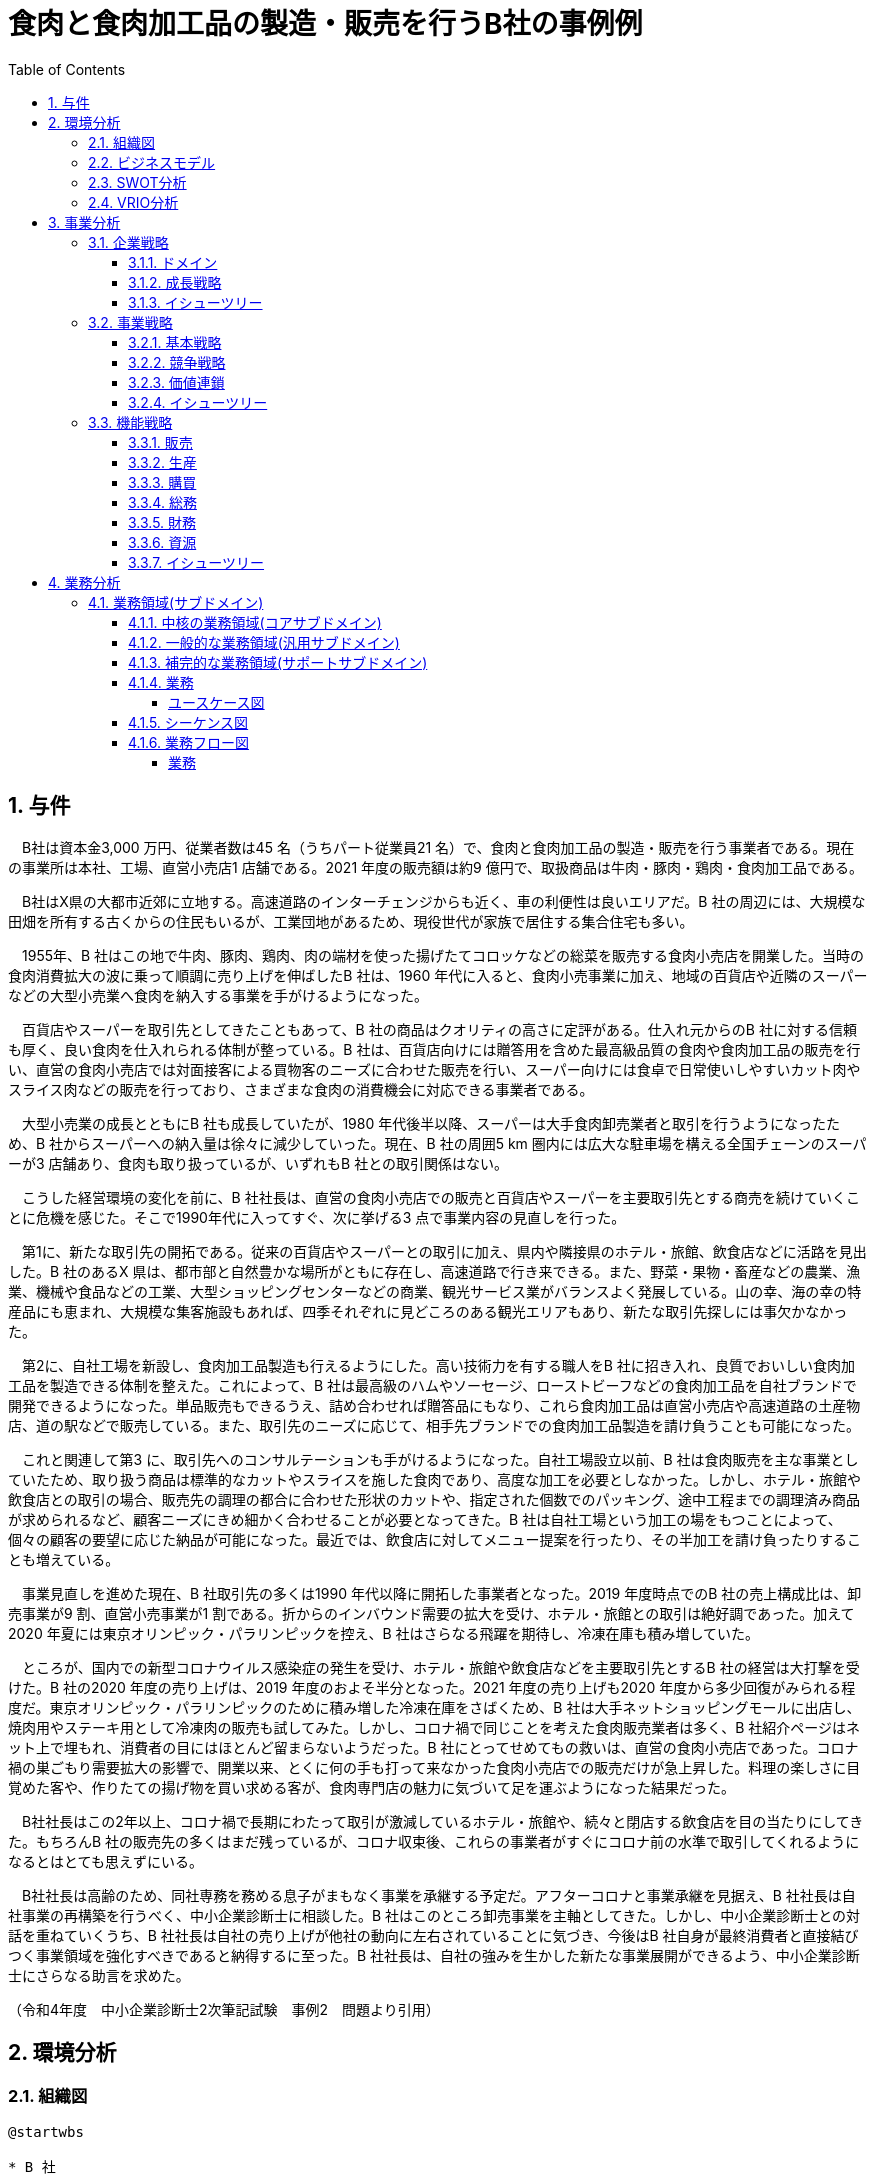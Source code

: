 :toc: left
:toclevels: 5
:sectnums:
:stem:
:source-highlighter: coderay

= 食肉と食肉加工品の製造・販売を行うB社の事例例

== 与件

　B社は資本金3,000 万円、従業者数は45 名（うちパート従業員21 名）で、食肉と食肉加工品の製造・販売を行う事業者である。現在の事業所は本社、工場、直営小売店1 店舗である。2021 年度の販売額は約9 億円で、取扱商品は牛肉・豚肉・鶏肉・食肉加工品である。

　B社はX県の大都市近郊に立地する。高速道路のインターチェンジからも近く、車の利便性は良いエリアだ。B 社の周辺には、大規模な田畑を所有する古くからの住民もいるが、工業団地があるため、現役世代が家族で居住する集合住宅も多い。

　1955年、B 社はこの地で牛肉、豚肉、鶏肉、肉の端材を使った揚げたてコロッケなどの総菜を販売する食肉小売店を開業した。当時の食肉消費拡大の波に乗って順調に売り上げを伸ばしたB 社は、1960 年代に入ると、食肉小売事業に加え、地域の百貨店や近隣のスーパーなどの大型小売業へ食肉を納入する事業を手がけるようになった。

　百貨店やスーパーを取引先としてきたこともあって、B 社の商品はクオリティの高さに定評がある。仕入れ元からのB 社に対する信頼も厚く、良い食肉を仕入れられる体制が整っている。B 社は、百貨店向けには贈答用を含めた最高級品質の食肉や食肉加工品の販売を行い、直営の食肉小売店では対面接客による買物客のニーズに合わせた販売を行い、スーパー向けには食卓で日常使いしやすいカット肉やスライス肉などの販売を行っており、さまざまな食肉の消費機会に対応できる事業者である。

　大型小売業の成長とともにB 社も成長していたが、1980 年代後半以降、スーパーは大手食肉卸売業者と取引を行うようになったため、B 社からスーパーへの納入量は徐々に減少していった。現在、B 社の周囲5 km 圏内には広大な駐車場を構える全国チェーンのスーパーが3 店舗あり、食肉も取り扱っているが、いずれもB 社との取引関係はない。

　こうした経営環境の変化を前に、B 社社長は、直営の食肉小売店での販売と百貨店やスーパーを主要取引先とする商売を続けていくことに危機を感じた。そこで1990年代に入ってすぐ、次に挙げる3 点で事業内容の見直しを行った。

　第1に、新たな取引先の開拓である。従来の百貨店やスーパーとの取引に加え、県内や隣接県のホテル・旅館、飲食店などに活路を見出した。B 社のあるX 県は、都市部と自然豊かな場所がともに存在し、高速道路で行き来できる。また、野菜・果物・畜産などの農業、漁業、機械や食品などの工業、大型ショッピングセンターなどの商業、観光サービス業がバランスよく発展している。山の幸、海の幸の特産品にも恵まれ、大規模な集客施設もあれば、四季それぞれに見どころのある観光エリアもあり、新たな取引先探しには事欠かなかった。

　第2に、自社工場を新設し、食肉加工品製造も行えるようにした。高い技術力を有する職人をB 社に招き入れ、良質でおいしい食肉加工品を製造できる体制を整えた。これによって、B 社は最高級のハムやソーセージ、ローストビーフなどの食肉加工品を自社ブランドで開発できるようになった。単品販売もできるうえ、詰め合わせれば贈答品にもなり、これら食肉加工品は直営小売店や高速道路の土産物店、道の駅などで販売している。また、取引先のニーズに応じて、相手先ブランドでの食肉加工品製造を請け負うことも可能になった。

　これと関連して第3 に、取引先へのコンサルテーションも手がけるようになった。自社工場設立以前、B 社は食肉販売を主な事業としていたため、取り扱う商品は標準的なカットやスライスを施した食肉であり、高度な加工を必要としなかった。しかし、ホテル・旅館や飲食店との取引の場合、販売先の調理の都合に合わせた形状のカットや、指定された個数でのパッキング、途中工程までの調理済み商品が求められるなど、顧客ニーズにきめ細かく合わせることが必要となってきた。B 社は自社工場という加工の場をもつことによって、個々の顧客の要望に応じた納品が可能になった。最近では、飲食店に対してメニュー提案を行ったり、その半加工を請け負ったりすることも増えている。

　事業見直しを進めた現在、B 社取引先の多くは1990 年代以降に開拓した事業者となった。2019 年度時点でのB 社の売上構成比は、卸売事業が9 割、直営小売事業が1 割である。折からのインバウンド需要の拡大を受け、ホテル・旅館との取引は絶好調であった。加えて2020 年夏には東京オリンピック・パラリンピックを控え、B 社はさらなる飛躍を期待し、冷凍在庫も積み増していた。

　ところが、国内での新型コロナウイルス感染症の発生を受け、ホテル・旅館や飲食店などを主要取引先とするB 社の経営は大打撃を受けた。B 社の2020 年度の売り上げは、2019 年度のおよそ半分となった。2021 年度の売り上げも2020 年度から多少回復がみられる程度だ。東京オリンピック・パラリンピックのために積み増した冷凍在庫をさばくため、B 社は大手ネットショッピングモールに出店し、焼肉用やステーキ用として冷凍肉の販売も試してみた。しかし、コロナ禍で同じことを考えた食肉販売業者は多く、B 社紹介ページはネット上で埋もれ、消費者の目にはほとんど留まらないようだった。B 社にとってせめてもの救いは、直営の食肉小売店であった。コロナ禍の巣ごもり需要拡大の影響で、開業以来、とくに何の手も打って来なかった食肉小売店での販売だけが急上昇した。料理の楽しさに目覚めた客や、作りたての揚げ物を買い求める客が、食肉専門店の魅力に気づいて足を運ぶようになった結果だった。

　B社社長はこの2年以上、コロナ禍で長期にわたって取引が激減しているホテル・旅館や、続々と閉店する飲食店を目の当たりにしてきた。もちろんB 社の販売先の多くはまだ残っているが、コロナ収束後、これらの事業者がすぐにコロナ前の水準で取引してくれるようになるとはとても思えずにいる。

　B社社長は高齢のため、同社専務を務める息子がまもなく事業を承継する予定だ。アフターコロナと事業承継を見据え、B 社社長は自社事業の再構築を行うべく、中小企業診断士に相談した。B 社はこのところ卸売事業を主軸としてきた。しかし、中小企業診断士との対話を重ねていくうち、B 社社長は自社の売り上げが他社の動向に左右されていることに気づき、今後はB 社自身が最終消費者と直接結びつく事業領域を強化すべきであると納得するに至った。B 社社長は、自社の強みを生かした新たな事業展開ができるよう、中小企業診断士にさらなる助言を求めた。

（令和4年度　中小企業診断士2次筆記試験　事例2　問題より引用）

== 環境分析

=== 組織図

[plantuml]
----
@startwbs

* B 社
** 卸売事業
** 小売事業
** 食肉加工品製造事業

@endboard
----

=== ビジネスモデル

[plantuml]
----
@startmindmap
* ビジネスモデル
-- 外部環境
--- 競争(XC)
----[#red] 1980 年代後半以降、スーパーは大手食肉卸売業者と取引を行うようになったため、B 社からスーパーへの納入量は徐々に減少していった
---- コロナ禍で同じことを考えた食肉販売業者は多く、B社の紹介ページはネット上で埋もれ、消費者の目にはほとんどとどまらないようだった
--- 政治・社会・技術(XS)
---- B社のあるX 県は、都市部と自然豊かな場所がともに存在し、高速道路で行き来できる。また、野菜・果物・畜産などの農業、漁業、機械や食品などの工業、大型ショッピングセンターなどの商業、観光サービス業がバランスよく発展している
---- B社の周辺には、大規模な田畑を所有する古くからの住民もいるが、工業団地があるため、現役世代が家族で居住する集合住宅も多い
----[#lightblue] 山の幸、海の幸の特産品にも恵まれ、大規模な集客施設もあれば、四季それぞれに見どころのある観光エリアもあり、新たな取引先探しには事欠かなかった
---- 国内での新型コロナウイルス感染症の発生を受け、ホテル・旅館や飲食店などを主要取引先とするB 社の経営は大打撃を受けた
--- マクロ経済(XE)
----[#red] コロナ禍で長期にわたって取引が激減しているホテル・旅館や、続々と閉店する飲食店を目の当たりにしてきた
--- 市場(XM)
---- 現在、B社の周囲5km圏内には広大な駐車場を構える全国チェーンのスーパーが３店舗あり、食肉も取り扱っているが、いずれもB社との取引関係はない
----[#lightblue] コロナ禍の巣ごもり需要拡大
** 内部環境
*** 顧客
**** 顧客セグメント(CS)
***** 卸売事業
****** 従来の百貨店やスーパーとの取引に加え、県内や隣接県のホテル・旅館、飲食店などに活路を見出した
***** 小売事業
****** 料理の楽しさに目覚めた客や、作りたての揚げ物を買い求める客が、食肉専門店の魅力に気づいて足を運ぶようになった
***** 食肉加工品製造事業
****** 飲食店に対してメニュー提案を行ったり、その半加工を請け負ったりすることも増えている
*****[#orange] B社社長は自社の売り上げが他社の動向に左右されていることに気づき、今後はB 社自身が最終消費者と直接結びつく事業領域を強化すべきであると納得するに至った
*** 価値
**** 価値提案(VP)
***** 食肉と食肉加工品の製造・販売
****** 1950年代
******* 1955年、牛肉、豚肉、鶏肉、肉の端材を使った揚げたてコロッケなどの総菜を販売する食肉小売店を開業
****** 1960年代
******* 食肉小売事業に加え、地域の百貨店や近隣のスーパーなどの大型小売業へ食肉を納入する事業を手がけるようになった
****** 1980年代
*******[#yellow] 1980年代後半以降、スーパーは大手食肉卸売業と取引を行うようになったため、B社からスーパーへの納入量は徐々に減少していった
****** 1990年代
******* 新たな取引先の開拓
******* 自社工場を新設し、食肉加工製造も行えるようにした
******* 取引先へのコンサルテーションも手掛けるようになった
****** 現在
*******[#lightgreen] 百貨店やスーパーを取引先としてきたこともあって、B 社の商品はクオリティの高さに定評がある
*******[#lightgreen] B社は最高級のハムやソーセージ、ローストビーフなどの食肉加工品を自社ブランドで開発できるようになった
******* 飲食店に対してメニュー提案を行ったり、その半加工を請け負ったりすることも増えている
**** チャネル(CH)
***** 卸売事業
****** 百貨店向けには贈答用を含めた最高級品質の食肉や食肉加工品の販売
***** 小売事業
****** 直営の食肉小売店では対面接客による買物客のニーズに合わせた販売、スーパー向けには食卓で日常使いしやすいカット肉やスライス肉などの販売
******[#yellow] 大手ネットショッピングモールに出店し、焼肉用やステーキ用として冷凍肉の販売も試してみたが、コロナ禍で同じことを考えた食肉販売業者は多く、B 社紹介ページはネット上で埋もれ、消費者の目にはほとんど留まらないようだった
****** コロナ禍の巣ごもり需要拡大の影響で、開業以来、とくに何の手も打って来なかった食肉小売店での販売だけが急上昇した
***** 食肉加工品製造事業
****** 食肉加工品は直営小売店や高速道路の土産物店、道の駅などで販売
****** 取引先のニーズに応じて、相手先ブランドでの食肉加工品製造を請け負うことも可能
*** インフラ
**** 主要活動(KA)
***** 卸売事業
******[#lightgreen] ホテル・旅館や飲食店との取引の場合、販売先の調理の都合に合わせた形状のカットや、指定された個数でのパッキング、途中工程までの調理済み商品が求められるなど、顧客ニーズにきめ細かく合わせることが必要となってきた。
***** 小売事業
***** 食肉加工品製造事業
******[#lightgreen] B 社は自社工場という加工の場をもつことによって、個々の顧客の要望に応じた納品が可能になった
**** 主要リソース(KR)
***** 卸売事業
******[#lightgreen] 仕入元からの信頼も厚く、良い食肉を仕入れられる体制が整っている
***** 小売事業
***** 食肉加工品製造事業
******[#lightgreen] 自社工場を新設し、食肉加工品製造も行えるようにした。高い技術力を有する職人をB 社に招き入れ、良質でおいしい食肉加工品を製造できる体制を整えた
***** B社社長は高齢のため、同社専務を務める息子がまもなく事業を承継する予定だ
**** 主要パートナー(KP)
***** B社社長は、B社社長は自社の強みを生かした新たな事業展開ができるよう、中小企業診断士にさらなる助言を求めた
*** 資金
**** 収益源(R$)
***** 2019年度時点でのB 社の売上構成比は、卸売事業が9 割、直営小売事業が1 割である
***** B社の2020年度の売上は、2019年度のおよそ半分となった
***** 2021年度の販売額は約9億円
**** コスト構造(C$)
*****[#yellow] 東京オリンピック・パラリンピックのために積み増した冷凍在庫
@endmindmap
----

=== SWOT分析

[plantuml]
----
@startmindmap
* SWOT
-- 外部環境
---[#lightblue] 機会
---- 卸売事業
----- 新たな取引先の開拓
------ 観光エリアでの新しい取引先探し
------ ホテル・旅館や飲食店への営業拡大
---- 小売事業
----- 巣ごもり需要拡大
------ コロナ禍による家庭内消費の増加
----- ネットショッピングモールへの出店
------ 大手ネットショッピングモールでの冷凍肉販売
------ オンラインでの販路拡大
---- 食肉加工品製造事業
----- 地域の産業と連携
------ 農業や漁業との共同プロジェクト
------ 地元特産品を活かした新製品開発

---[#red] 脅威
---- 卸売事業
----- スーパーが大手食肉卸売業者と取引を始めた
----- コロナ禍による主要取引先の経営打撃
------ ホテル・旅館や飲食店の経営悪化
---- 小売事業
----- 飲食店の閉店や取引の減少
------ コロナ禍による閉店
------ 新たな取引先の確保が困難
---- 食肉加工品製造事業
----- ネット上での競争激化

** 内部環境
***[#lightgreen] 強み
**** 卸売事業
***** 高品質な食肉と食肉加工品
***** 取引先へのきめ細かい対応
****** 自社工場での加工による柔軟な対応
****** 顧客の要望に応じたカットやパッキング
**** 小売事業
***** 顧客対応力
****** 対面接客による顧客ニーズに合わせた販売
****** 直営小売店での販売力
**** 食肉加工品製造事業
***** 自社ブランドの食肉加工品の開発能力
****** 最高級のハムやソーセージ、ローストビーフの開発
****** メニュー提案や半加工商品の提供

***[#yellow] 弱み
**** 卸売事業
***** スーパーへの納入量減少
***** 新型コロナウイルスの影響での経営打撃
****** 主要取引先の経営打撃
****** ホテル・飲食店取引の激減
**** 小売事業
***** 大規模なネットプロモーション力の不足
****** ネット上で競合他社に埋もれる可能性が高い
**** 食肉加工品製造事業
***** 新型コロナウイルスの影響での経営打撃
****** 主要取引先の経営打撃
@endmindmap
----

=== VRIO分析

[plantuml]
----
@startmindmap
* VRIO
** 経済的価値
*** 高品質な食肉と食肉加工品
*** 自社ブランドの食肉加工品の開発能力
*** 対面接客による顧客ニーズに合わせた販売
*** 顧客の要望に応じたカットやパッキング
** 希少性
*** 自社工場での加工による柔軟な対応
*** 地元特産品を活かした新製品開発

left side
** 模倣困難性
*** 自社ブランドの最高級ハムやソーセージ、ローストビーフの開発
** 組織能力
@endmindmap
----

== 事業分析

=== 企業戦略

==== ドメイン

[plantuml]
----
@startmindmap
* ドメイン
** B 社
*** 卸売事業
*** 小売事業
*** 食肉加工品製造事業
-- 企業ドメイン
--- 理念
---- 高品質な食肉と食肉加工品を提供し、顧客に安心と満足を届けること
--- ビジョン
---- 地域を代表する食肉ブランドとして市場をリードし、顧客に信頼される企業となること
--- ミッション
---- 最高の品質とサービスを提供し続けるために革新を追求し、持続可能な経営を実現すること
-- 事業ドメイン
--- 卸売事業
---- 誰に
----- 観光エリアのホテル・旅館や飲食店
----[#lightgreen] 何を
-----[#lightgreen] 高品質な食肉
----[#lightgreen] どのように
-----[#lightgreen] 自社工場での加工
-----[#lightgreen]  個々の顧客の要望に応じた納品
---[#orange] 小売事業
----[#orange] 誰に
-----[#orange] 地元の消費者
-----[#orange] ネットショッピングモールの利用者
----[#lightgreen] 何を
-----[#lightgreen] 高品質な食肉
-----[#lightgreen]  付加価値の高い食肉加工品（ハム、ソーセージ、ローストビーフなど）
----[#yellow] どのように
-----[#lightgreen]  対面販売によるきめ細かい顧客対応
-----[#yellow] オンライン販売
--- 食肉加工品製造事業
----[#orange] 誰に
-----[#orange] 地元の消費者
-----[#orange] ネットショッピングモールの利用者
----- 観光エリアのホテル・旅館や飲食店
----[#lightgreen] 何を
-----[#lightgreen] 付加価値の高い食肉加工品（ハム、ソーセージ、ローストビーフなど）
---- どのように
-----[#lightgreen] 自社工場での加工
----- 地域の産業と連携
@endmindmap
----

==== 成長戦略

[plantuml]
----
@startmindmap
* 成長戦略
**[#orange] 現状市場
***[#orange] 市場浸透
****[#orange] 地元消費者への販促活動強化
****[#orange] 対面販売とオンライン販売の両輪による顧客との関係深化
*** 商品開発
**** 付加価値の高い新たな食肉加工品の開発（例：特産品を利用した製品）
**** 巣ごもり需要に対応した冷凍食品や調理済商品等の新商品開発
** 新規市場
*** 市場開発
**** 観光エリアのホテル・旅館や飲食店への営業拡大
****[#orange] 大手ネットショッピングモールへの出店強化
*** 多角化
**** 水平的多角化
***** 農業や漁業との共同プロジェクトで新製品ラインの開発
***** 地元の特産品を活かした新たな食品ブランドの立ち上げ
**** 垂直型多角化
***** 自社工場の機能強化により加工から販売までの一貫体制の確立
***** 上流工程の畜産業への参入
**** 集中型多角化
***** 関連する食肉加工業者や流通業者との戦略的提携
***** ホテル・旅館向けに専用メニューのための付加価値サービス提供
**** 集成型多角化
***** 新たな飲食業態（例：専門レストラン）の展開
***** 食肉に関連しない新業態（例：地域特産品のオンラインストア）の立ち上げ
@endmindmap
----

==== イシューツリー

[plantuml]
----
@startmindmap
* イシューツリー
-- ドメイン
--- 企業ドメイン
---- 理念
----- 高品質な食肉と食肉加工品を提供し、顧客に安心と満足を届けること
---- ビジョン
----- 地域を代表する食肉ブランドとして市場をリードし、顧客に信頼される企業となること
---- ミッション
----- 最高の品質とサービスを提供し続けるために革新を追求し、持続可能な経営を実現すること
--- 事業ドメイン
---- 卸売事業
----- 誰に
------ 観光エリアのホテル・旅館や飲食店
-----[#lightgreen] 何を
------[#lightgreen] 高品質な食肉
-----[#lightgreen] どのように
------[#lightgreen] 自社工場での加工
------[#lightgreen]  個々の顧客の要望に応じた納品
----[#orange] 小売事業
-----[#orange] 誰に
------[#orange] 地元の消費者
------[#orange] ネットショッピングモールの利用者
-----[#lightgreen] 何を
------[#lightgreen] 高品質な食肉
------[#lightgreen]  付加価値の高い食肉加工品（ハム、ソーセージ、ローストビーフなど）
-----[#yellow] どのように
------[#lightgreen]  対面販売によるきめ細かい顧客対応
------[#yellow] オンライン販売
---- 食肉加工品製造事業
-----[#orange] 誰に
------[#orange] 地元の消費者
------[#orange] ネットショッピングモールの利用者
------ 観光エリアのホテル・旅館や飲食店
-----[#lightgreen] 何を
------[#lightgreen] 付加価値の高い食肉加工品（ハム、ソーセージ、ローストビーフなど）
----- どのように
------[#lightgreen] 自社工場での加工
------ 地域の産業と連携

** 成長戦略
***[#orange] 現状市場
****[#orange] 市場浸透
*****[#orange] 地元消費者への販促活動強化
*****[#orange] 対面販売とオンライン販売の両輪による顧客との関係深化
**** 市場開発
***** 観光エリアのホテル・旅館や飲食店への営業拡大
*****[#orange] 大手ネットショッピングモールへの出店強化
*** 新規市場
**** 商品開発
***** 付加価値の高い新たな食肉加工品の開発（例：特産品を利用した製品）
***** 巣ごもり需要に対応した冷凍食品や調理済商品等の新商品開発
**** 多角化
***** 水平的多角化
****** 農業や漁業との共同プロジェクトで新製品ラインの開発
****** 地元の特産品を活かした新たな食品ブランドの立ち上げ
***** 垂直型多角化
****** 自社工場の機能強化により加工から販売までの一貫体制の確立
****** 上流工程の畜産業への参入
***** 集中型多角化
****** 関連する食肉加工業者や流通業者との戦略的提携
****** ホテル・旅館向けに専用メニューのための付加価値サービス提供
***** 集成型多角化
****** 新たな飲食業態（例：専門レストラン）の展開
****** 食肉に関連しない新業態（例：地域特産品のオンラインストア）の立ち上げ
@endmindmap
----

=== 事業戦略

==== 基本戦略

[plantuml]
----
@startmindmap
* 基本戦略
** コストリーダーシップ
*** 卸売事業
**** 自社工場での加工によるコスト削減
**** 観光エリアのホテル・旅館や飲食店向けに効率的な納品
***[#orange] 小売事業
**** オンライン販売による流通コストの削減
*** 食肉加工品製造事業
**** 自社工場での加工によるコスト削減
**** 地域の産業と連携してのコスト効果
** 差別化
*** 卸売事業
**** 観光エリアのホテル・旅館や飲食店への高品質な製品の提供
***[#orange] 小売事業
****[#lightgreen] 地元の消費者向けの付加価値の高い製品（ハム、ソーセージ、ローストビーフ）
****[#lightgreen] 対面販売によるきめ細かい顧客対応
****[#lightgreen] オンライン販売での広範な顧客対応
*** 食肉加工品製造事業
**** 自社工場での加工による高品質維持
**** 地域特産品を活かした製品開発
** 集中
*** 卸売事業
**** 観光エリアのホテル・旅館や飲食店
***[#orange] 小売事業
****[#orange] 地元の消費者、ネットショッピングモールの利用者
*** 食肉加工品製造事業
**** 地元の消費者、観光エリアの宿泊・飲食施設
@endmindmap
----

==== 競争戦略

[plantuml]
----
@startmindmap
* 競争戦略
** リーダー
*** 市場拡大
**** 卸売事業
***** 地元及び大都市圏への広範な流通網拡大
***** 安定供給を基盤に新規契約の獲得
****[#orange] 小売事業
***** 店舗数の増加と位置戦略
***** ロイヤルティプログラムの強化で顧客基盤の拡大
**** 食肉加工品製造事業
***** 主要市場への販路拡大
*****[#lightgreen] プレミアム商品ラインアップの増加
*** 同質化
**** 卸売事業
***** 商品の標準化と均一価格設定
***** 効率的なサプライチェーン管理
****[#orange] 小売事業
***** 標準的な店舗運営と商品ラインアップ
*****[#yellow] 統一されたプロモーション戦略
**** 食肉加工品製造事業
***** 定番商品の安定供給
***** 一貫した品質管理と生産体制
** チャレンジャー
*** 差別化
**** 卸売事業
***** 独自サービスの提供（例：高速配達、柔軟な契約条件）
*****[#lightgreen] 付加価値商品のラインアップ追加
****[#orange] 小売事業
*****[#yellow] オンライン販売の強化と店頭サービスの差別化
*****[#yellow] 特定ターゲット層向けのプロモーション
**** 食肉加工品製造事業
*****[#lightgreen] 特別な加工技術で高付加価値商品の提供
*****[#lightgreen] 顧客ニーズに合わせたカスタム製品
** ニッチャー
*** 集中
**** 卸売事業
***** 地方自治体や特定地域に特化した流通展開
***** 特定業界（例：レストラン業界）専用のサービス
****[#orange] 小売事業
***** 地域密着型店舗の活用
***** ニッチ市場向けの商品ラインアップ強化
***** 地元産品強化と観光客向け商品
**** 食肉加工品製造事業
***** 地元農家との連携
*****[#lightgreen] 高級志向の消費者向けプレミアム製品の開発
** フォロワー
*** 追随
**** 卸売事業
***** 大手の成功モデルを模倣
***** コスト削減施策の導入
****[#orange] 小売事業
***** トレンド商品の導入と模倣
***** 低価格戦略で市場獲得
**** 食肉加工品製造事業
***** 競合他社の技術と製品モデルへの追随
***** 経費削減及びコスト効率を追求
@endmindmap
----

==== 価値連鎖

[plantuml]
----
@startmindmap
* 価値連鎖
** 主活動
*** 購買物流
**** 卸売事業
***** 大規模な一括購買によるコスト削減
***** 供給元との安定した契約関係
****[#orange] 小売事業
***** 店舗向けの仕入れ計画の最適化
***** 経済的ロットサイズでの調達
**** 食肉加工品製造事業
***** 原材料の安定供給体制の構築
***** 地元産素材の調達促進
*** 製造
**** 卸売事業
***** 倉庫保管体制の効率化
***** 貨物の品質保持と管理
****[#orange] 小売事業
***** 店舗での在庫管理の効率化
***** 商品のポジショニングと陳列
**** 食肉加工品製造事業
***** 最新設備での加工効率の向上
***** 高水準の衛生管理と品質保持
*** 出荷物流
**** 卸売事業
***** 大量注文への迅速な対応
***** 配送網の拡充と迅速化
****[#orange] 小売事業
***** ストア間物流の最適化
***** 店舗配送の迅速化
**** 食肉加工品製造事業
***** 冷凍チェーンの最適化
***** 出荷管理と追跡システムの導入
*** マーケティング・販売
**** 卸売事業
***** 法人顧客向けの特別販促活動
***** 長期契約による安定供給
****[#orange] 小売事業
*****[#yellow] 顧客データに基づくプロモーション
*****[#yellow] ロイヤリティプログラムの導入
**** 食肉加工品製造事業
*****[#yellow] ブランド強化とプロモーション活動
*****[#yellow] 新製品の市場投入とフィードバック収集
*** サービス
**** 卸売事業
***** 注文後のフォローアップ体制
***** 専任担当者による顧客対応
****[#orange] 小売事業
*****[#yellow] 顧客サポート体制の強化
***** 店舗スタッフの教育とトレーニング
**** 食肉加工品製造事業
***** 製品に対するアフターサービス
***** B2B顧客向けの特別対応サービス
** 支援活動
*** インフラストラクチャ
**** 卸売事業
***** 倉庫の最適配置と設備
***** ITシステムの統合
****[#orange] 小売事業
***** POSシステムの導入
***** 店舗設備の最適化
**** 食肉加工品製造事業
***** 生産設備の保守と管理
***** ITインフラの強化
*** 人事・労務管理
**** 卸売事業
***** 営業担当者の専門教育
***** スタッフモチベーション向上プログラム
****[#orange] 小売事業
***** 店舗スタッフの採用と研修
***** 人材育成プログラム
**** 食肉加工品製造事業
***** 技術者の採用と研修
***** 従業員のモチベーション管理
*** 技術開発
**** 卸売事業
***** 倉庫管理技術の改善
***** 出荷システムの自動化
****[#orange] 小売事業
*****[#yellow] 顧客管理システムの開発
***** 店舗運営の自動化技術
**** 食肉加工品製造事業
***** 新技術の導入と適用
***** 製品開発のためのR&D
*** 調達活動
**** 卸売事業
***** 供給元の多角化
***** 購買コストの最適化
****[#orange] 小売事業
***** 信頼性の高い仕入れ先選定
***** 購買コストの最適化
**** 食肉加工品製造事業
***** 原材料供給元の選定
***** 購買コストの最適化
@endmindmap
----

==== イシューツリー

[plantuml]
----
@startmindmap
* イシューツリー

left side

** 基本戦略
*** コストリーダーシップ
**** 卸売事業
***** 自社工場での加工によるコスト削減
***** 観光エリアのホテル・旅館や飲食店向けに効率的な納品
****[#orange] 小売事業
***** オンライン販売による流通コストの削減
**** 食肉加工品製造事業
***** 自社工場での加工によるコスト削減
***** 地域の産業と連携してのコスト効果
*** 差別化
**** 卸売事業
***** 観光エリアのホテル・旅館や飲食店への高品質な製品の提供
****[#orange] 小売事業
*****[#lightgreen] 地元の消費者向けの付加価値の高い製品（ハム、ソーセージ、ローストビーフ）
*****[#lightgreen] 対面販売によるきめ細かい顧客対応
*****[#lightgreen] オンライン販売での広範な顧客対応
**** 食肉加工品製造事業
***** 自社工場での加工による高品質維持
***** 地域特産品を活かした製品開発
*** 集中
**** 卸売事業
***** 観光エリアのホテル・旅館や飲食店
****[#orange] 小売事業
*****[#orange] 地元の消費者、ネットショッピングモールの利用者
**** 食肉加工品製造事業
***** 地元の消費者、観光エリアの宿泊・飲食施設

** 競争戦略
*** リーダー
**** 市場拡大
***** 卸売事業
****** 地元及び大都市圏への広範な流通網拡大
****** 安定供給を基盤に新規契約の獲得
*****[#orange] 小売事業
****** 店舗数の増加と位置戦略
****** ロイヤルティプログラムの強化で顧客基盤の拡大
***** 食肉加工品製造事業
****** 主要市場への販路拡大
******[#lightgreen] プレミアム商品ラインアップの増加
**** 同質化
***** 卸売事業
****** 商品の標準化と均一価格設定
****** 効率的なサプライチェーン管理
*****[#orange] 小売事業
****** 標準的な店舗運営と商品ラインアップ
******[#yellow] 統一されたプロモーション戦略
***** 食肉加工品製造事業
****** 定番商品の安定供給
****** 一貫した品質管理と生産体制
*** チャレンジャー
**** 差別化
***** 卸売事業
****** 独自サービスの提供（例：高速配達、柔軟な契約条件）
******[#lightgreen] 付加価値商品のラインアップ追加
*****[#orange] 小売事業
******[#yellow] オンライン販売の強化と店頭サービスの差別化
******[#yellow] 特定ターゲット層向けのプロモーション
***** 食肉加工品製造事業
******[#lightgreen] 特別な加工技術で高付加価値商品の提供
******[#lightgreen] 顧客ニーズに合わせたカスタム製品
*** ニッチャー
**** 集中
***** 卸売事業
****** 地方自治体や特定地域に特化した流通展開
****** 特定業界（例：レストラン業界）専用のサービス
*****[#orange] 小売事業
****** 地域密着型店舗の活用
****** ニッチ市場向けの商品ラインアップ強化
****** 地元産品強化と観光客向け商品
***** 食肉加工品製造事業
****** 地元農家との連携
******[#lightgreen] 高級志向の消費者向けプレミアム製品の開発
*** フォロワー
**** 追随
***** 卸売事業
****** 大手の成功モデルを模倣
****** コスト削減施策の導入
*****[#orange] 小売事業
****** トレンド商品の導入と模倣
****** 低価格戦略で市場獲得
***** 食肉加工品製造事業
****** 競合他社の技術と製品モデルへの追随
****** 経費削減及びコスト効率を追求

right side

** 価値連鎖
*** 主活動
**** 購買物流
***** 卸売事業
****** 大規模な一括購買によるコスト削減
****** 供給元との安定した契約関係
*****[#orange] 小売事業
****** 店舗向けの仕入れ計画の最適化
****** 経済的ロットサイズでの調達
***** 食肉加工品製造事業
****** 原材料の安定供給体制の構築
****** 地元産素材の調達促進
**** 製造
***** 卸売事業
****** 倉庫保管体制の効率化
****** 貨物の品質保持と管理
*****[#orange] 小売事業
****** 店舗での在庫管理の効率化
****** 商品のポジショニングと陳列
***** 食肉加工品製造事業
****** 最新設備での加工効率の向上
****** 高水準の衛生管理と品質保持
**** 出荷物流
***** 卸売事業
****** 大量注文への迅速な対応
****** 配送網の拡充と迅速化
*****[#orange] 小売事業
****** ストア間物流の最適化
****** 店舗配送の迅速化
***** 食肉加工品製造事業
****** 冷凍チェーンの最適化
****** 出荷管理と追跡システムの導入
**** マーケティング・販売
***** 卸売事業
****** 法人顧客向けの特別販促活動
****** 長期契約による安定供給
*****[#orange] 小売事業
******[#yellow] 顧客データに基づくプロモーション
******[#yellow] ロイヤリティプログラムの導入
***** 食肉加工品製造事業
******[#yellow] ブランド強化とプロモーション活動
******[#yellow] 新製品の市場投入とフィードバック収集
**** サービス
***** 卸売事業
****** 注文後のフォローアップ体制
****** 専任担当者による顧客対応
*****[#orange] 小売事業
******[#yellow] 顧客サポート体制の強化
****** 店舗スタッフの教育とトレーニング
***** 食肉加工品製造事業
****** 製品に対するアフターサービス
****** B2B顧客向けの特別対応サービス
*** 支援活動
**** インフラストラクチャ
***** 卸売事業
****** 倉庫の最適配置と設備
****** ITシステムの統合
*****[#orange] 小売事業
****** POSシステムの導入
****** 店舗設備の最適化
***** 食肉加工品製造事業
****** 生産設備の保守と管理
****** ITインフラの強化
**** 人事・労務管理
***** 卸売事業
****** 営業担当者の専門教育
****** スタッフモチベーション向上プログラム
*****[#orange] 小売事業
****** 店舗スタッフの採用と研修
****** 人材育成プログラム
***** 食肉加工品製造事業
****** 技術者の採用と研修
****** 従業員のモチベーション管理
**** 技術開発
***** 卸売事業
****** 倉庫管理技術の改善
****** 出荷システムの自動化
*****[#orange] 小売事業
******[#yellow] 顧客管理システムの開発
****** 店舗運営の自動化技術
***** 食肉加工品製造事業
****** 新技術の導入と適用
****** 製品開発のためのR&D
**** 調達活動
***** 卸売事業
****** 供給元の多角化
****** 購買コストの最適化
*****[#orange] 小売事業
****** 信頼性の高い仕入れ先選定
****** 購買コストの最適化
***** 食肉加工品製造事業
****** 原材料供給元の選定
****** 購買コストの最適化

@endmindmap
----

=== 機能戦略

==== 販売

==== 生産

==== 購買

==== 総務

==== 財務

==== 資源

==== イシューツリー

[plantuml]
----
@startmindmap
* イシューツリー
** 販売
** 生産
** 購買
** 総務
** 財務
** 資源
left side
** 価値連鎖
*** 主活動
**** 購買物流
***** 卸売事業
****** 大規模な一括購買によるコスト削減
****** 供給元との安定した契約関係
*****[#orange] 小売事業
****** 店舗向けの仕入れ計画の最適化
****** 経済的ロットサイズでの調達
***** 食肉加工品製造事業
****** 原材料の安定供給体制の構築
****** 地元産素材の調達促進
**** 製造
***** 卸売事業
****** 倉庫保管体制の効率化
****** 貨物の品質保持と管理
*****[#orange] 小売事業
****** 店舗での在庫管理の効率化
****** 商品のポジショニングと陳列
***** 食肉加工品製造事業
****** 最新設備での加工効率の向上
****** 高水準の衛生管理と品質保持
**** 出荷物流
***** 卸売事業
****** 大量注文への迅速な対応
****** 配送網の拡充と迅速化
*****[#orange] 小売事業
****** ストア間物流の最適化
****** 店舗配送の迅速化
***** 食肉加工品製造事業
****** 冷凍チェーンの最適化
****** 出荷管理と追跡システムの導入
**** マーケティング・販売
***** 卸売事業
****** 法人顧客向けの特別販促活動
****** 長期契約による安定供給
*****[#orange] 小売事業
******[#yellow] 顧客データに基づくプロモーション
******[#yellow] ロイヤリティプログラムの導入
***** 食肉加工品製造事業
******[#yellow] ブランド強化とプロモーション活動
******[#yellow] 新製品の市場投入とフィードバック収集
**** サービス
***** 卸売事業
****** 注文後のフォローアップ体制
****** 専任担当者による顧客対応
*****[#orange] 小売事業
******[#yellow] 顧客サポート体制の強化
****** 店舗スタッフの教育とトレーニング
***** 食肉加工品製造事業
****** 製品に対するアフターサービス
****** B2B顧客向けの特別対応サービス
*** 支援活動
**** インフラストラクチャ
***** 卸売事業
****** 倉庫の最適配置と設備
****** ITシステムの統合
*****[#orange] 小売事業
****** POSシステムの導入
****** 店舗設備の最適化
***** 食肉加工品製造事業
****** 生産設備の保守と管理
****** ITインフラの強化
**** 人事・労務管理
***** 卸売事業
****** 営業担当者の専門教育
****** スタッフモチベーション向上プログラム
*****[#orange] 小売事業
****** 店舗スタッフの採用と研修
****** 人材育成プログラム
***** 食肉加工品製造事業
****** 技術者の採用と研修
****** 従業員のモチベーション管理
**** 技術開発
***** 卸売事業
****** 倉庫管理技術の改善
****** 出荷システムの自動化
*****[#orange] 小売事業
******[#yellow] 顧客管理システムの開発
****** 店舗運営の自動化技術
***** 食肉加工品製造事業
****** 新技術の導入と適用
****** 製品開発のためのR&D
**** 調達活動
***** 卸売事業
****** 供給元の多角化
****** 購買コストの最適化
*****[#orange] 小売事業
****** 信頼性の高い仕入れ先選定
****** 購買コストの最適化
***** 食肉加工品製造事業
****** 原材料供給元の選定
****** 購買コストの最適化
@endmindmap
----

== 業務分析

[plantuml]
----
@startmindmap

* ドメイン
-- 企業ドメイン
--- 理念
---- 高品質な食肉と食肉加工品を提供し、顧客に安心と満足を届けること
--- ビジョン
---- 地域を代表する食肉ブランドとして市場をリードし、顧客に信頼される企業となること
--- ミッション
---- 最高の品質とサービスを提供し続けるために革新を追求し、持続可能な経営を実現すること
-- 事業ドメイン
--- 卸売事業
---- 誰に
----- 観光エリアのホテル・旅館や飲食店
----[#lightgreen] 何を
-----[#lightgreen] 高品質な食肉
----[#lightgreen] どのように
-----[#lightgreen] 自社工場での加工
-----[#lightgreen]  個々の顧客の要望に応じた納品
---[#orange] 小売事業
----[#orange] 誰に
-----[#orange] 地元の消費者
-----[#orange] ネットショッピングモールの利用者
----[#lightgreen] 何を
-----[#lightgreen] 高品質な食肉
-----[#lightgreen]  付加価値の高い食肉加工品（ハム、ソーセージ、ローストビーフなど）
----[#yellow] どのように
-----[#lightgreen]  対面販売によるきめ細かい顧客対応
-----[#yellow] オンライン販売
--- 食肉加工品製造事業
----[#orange] 誰に
-----[#orange] 地元の消費者
-----[#orange] ネットショッピングモールの利用者
----- 観光エリアのホテル・旅館や飲食店
----[#lightgreen] 何を
-----[#lightgreen] 付加価値の高い食肉加工品（ハム、ソーセージ、ローストビーフなど）
---- どのように
-----[#lightgreen] 自社工場での加工
----- 地域の産業と連携
** サブドメイン
*** コアサブドメイン
*** 汎用サブドメイン
*** サポートサブドメイン

@endmindmap
----


=== 業務領域(サブドメイン)

==== 中核の業務領域(コアサブドメイン)

==== 一般的な業務領域(汎用サブドメイン)

==== 補完的な業務領域(サポートサブドメイン)

==== 業務

===== ユースケース図

[plantuml]
----
@startuml

title ビジネスユースケース

@enduml
----

==== シーケンス図

[plantuml]
----
@startuml

title 業務シーケンス図

@enduml
----

==== 業務フロー図

===== 業務

[plantuml]
----
@startuml

title 業務フロー


@enduml
----


